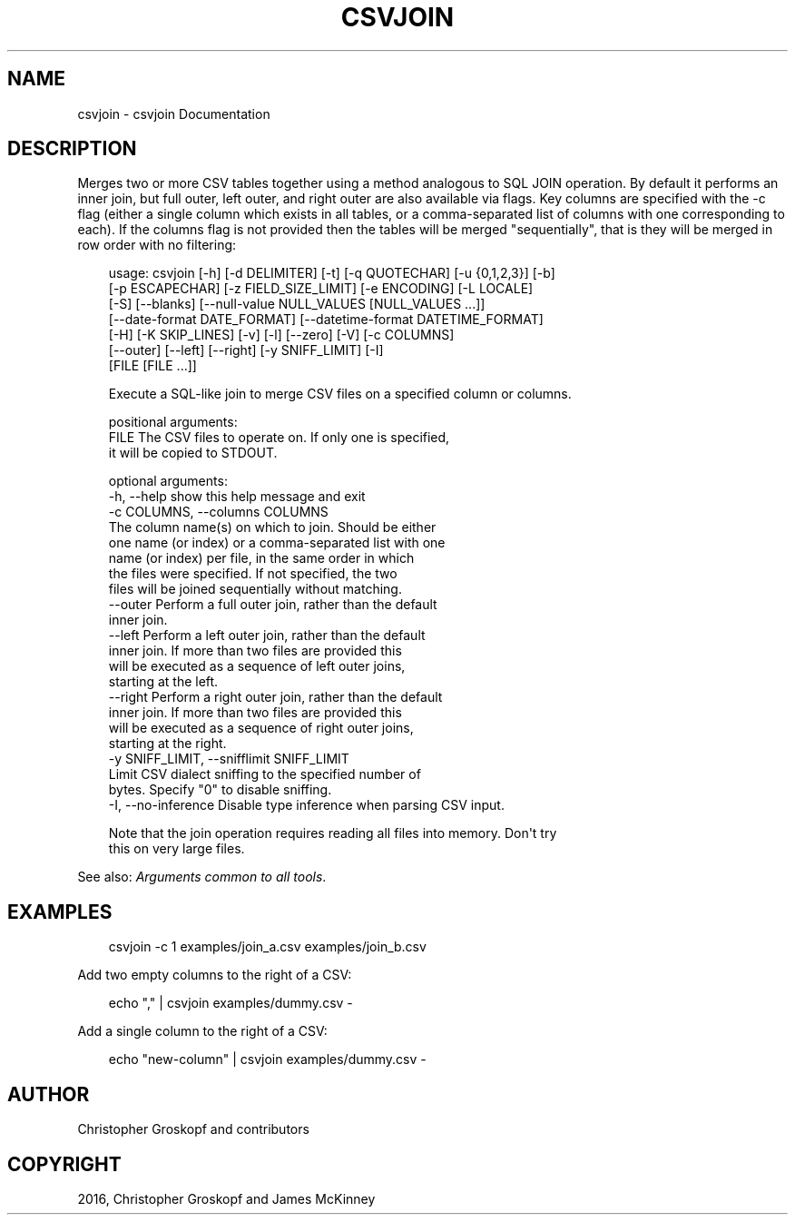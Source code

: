 .\" Man page generated from reStructuredText.
.
.
.nr rst2man-indent-level 0
.
.de1 rstReportMargin
\\$1 \\n[an-margin]
level \\n[rst2man-indent-level]
level margin: \\n[rst2man-indent\\n[rst2man-indent-level]]
-
\\n[rst2man-indent0]
\\n[rst2man-indent1]
\\n[rst2man-indent2]
..
.de1 INDENT
.\" .rstReportMargin pre:
. RS \\$1
. nr rst2man-indent\\n[rst2man-indent-level] \\n[an-margin]
. nr rst2man-indent-level +1
.\" .rstReportMargin post:
..
.de UNINDENT
. RE
.\" indent \\n[an-margin]
.\" old: \\n[rst2man-indent\\n[rst2man-indent-level]]
.nr rst2man-indent-level -1
.\" new: \\n[rst2man-indent\\n[rst2man-indent-level]]
.in \\n[rst2man-indent\\n[rst2man-indent-level]]u
..
.TH "CSVJOIN" "1" "May 01, 2024" "2.0.0" "csvkit"
.SH NAME
csvjoin \- csvjoin Documentation
.SH DESCRIPTION
.sp
Merges two or more CSV tables together using a method analogous to SQL JOIN operation. By default it performs an inner join, but full outer, left outer, and right outer are also available via flags. Key columns are specified with the \-c flag (either a single column which exists in all tables, or a comma\-separated list of columns with one corresponding to each). If the columns flag is not provided then the tables will be merged \(dqsequentially\(dq, that is they will be merged in row order with no filtering:
.INDENT 0.0
.INDENT 3.5
.sp
.EX
usage: csvjoin [\-h] [\-d DELIMITER] [\-t] [\-q QUOTECHAR] [\-u {0,1,2,3}] [\-b]
               [\-p ESCAPECHAR] [\-z FIELD_SIZE_LIMIT] [\-e ENCODING] [\-L LOCALE]
               [\-S] [\-\-blanks] [\-\-null\-value NULL_VALUES [NULL_VALUES ...]]
               [\-\-date\-format DATE_FORMAT] [\-\-datetime\-format DATETIME_FORMAT]
               [\-H] [\-K SKIP_LINES] [\-v] [\-l] [\-\-zero] [\-V] [\-c COLUMNS]
               [\-\-outer] [\-\-left] [\-\-right] [\-y SNIFF_LIMIT] [\-I]
               [FILE [FILE ...]]

Execute a SQL\-like join to merge CSV files on a specified column or columns.

positional arguments:
  FILE                  The CSV files to operate on. If only one is specified,
                        it will be copied to STDOUT.

optional arguments:
  \-h, \-\-help            show this help message and exit
  \-c COLUMNS, \-\-columns COLUMNS
                        The column name(s) on which to join. Should be either
                        one name (or index) or a comma\-separated list with one
                        name (or index) per file, in the same order in which
                        the files were specified. If not specified, the two
                        files will be joined sequentially without matching.
  \-\-outer               Perform a full outer join, rather than the default
                        inner join.
  \-\-left                Perform a left outer join, rather than the default
                        inner join. If more than two files are provided this
                        will be executed as a sequence of left outer joins,
                        starting at the left.
  \-\-right               Perform a right outer join, rather than the default
                        inner join. If more than two files are provided this
                        will be executed as a sequence of right outer joins,
                        starting at the right.
  \-y SNIFF_LIMIT, \-\-snifflimit SNIFF_LIMIT
                        Limit CSV dialect sniffing to the specified number of
                        bytes. Specify \(dq0\(dq to disable sniffing.
  \-I, \-\-no\-inference    Disable type inference when parsing CSV input.

Note that the join operation requires reading all files into memory. Don\(aqt try
this on very large files.
.EE
.UNINDENT
.UNINDENT
.sp
See also: \fI\%Arguments common to all tools\fP\&.
.SH EXAMPLES
.INDENT 0.0
.INDENT 3.5
.sp
.EX
csvjoin \-c 1 examples/join_a.csv examples/join_b.csv
.EE
.UNINDENT
.UNINDENT
.sp
Add two empty columns to the right of a CSV:
.INDENT 0.0
.INDENT 3.5
.sp
.EX
echo \(dq,\(dq | csvjoin examples/dummy.csv \-
.EE
.UNINDENT
.UNINDENT
.sp
Add a single column to the right of a CSV:
.INDENT 0.0
.INDENT 3.5
.sp
.EX
echo \(dqnew\-column\(dq | csvjoin examples/dummy.csv \-
.EE
.UNINDENT
.UNINDENT
.SH AUTHOR
Christopher Groskopf and contributors
.SH COPYRIGHT
2016, Christopher Groskopf and James McKinney
.\" Generated by docutils manpage writer.
.
